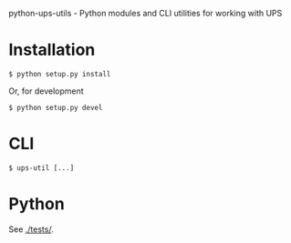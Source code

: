 python-ups-utils - Python modules and CLI utilities for working with UPS

* Installation

#+BEGIN_EXAMPLE
$ python setup.py install
#+END_EXAMPLE

Or, for development

#+BEGIN_EXAMPLE
$ python setup.py devel
#+END_EXAMPLE

* CLI

#+BEGIN_EXAMPLE
$ ups-util [...]
#+END_EXAMPLE

* Python

See [[./tests/]].

